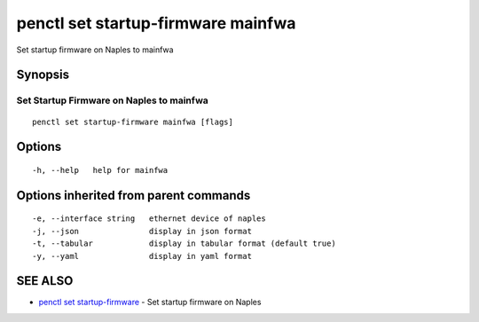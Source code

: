 .. _penctl_set_startup-firmware_mainfwa:

penctl set startup-firmware mainfwa
-----------------------------------

Set startup firmware on Naples to mainfwa

Synopsis
~~~~~~~~



-------------------------------------
 Set Startup Firmware on Naples to mainfwa 
-------------------------------------


::

  penctl set startup-firmware mainfwa [flags]

Options
~~~~~~~

::

  -h, --help   help for mainfwa

Options inherited from parent commands
~~~~~~~~~~~~~~~~~~~~~~~~~~~~~~~~~~~~~~

::

  -e, --interface string   ethernet device of naples
  -j, --json               display in json format
  -t, --tabular            display in tabular format (default true)
  -y, --yaml               display in yaml format

SEE ALSO
~~~~~~~~

* `penctl set startup-firmware <penctl_set_startup-firmware.rst>`_ 	 - Set startup firmware on Naples

